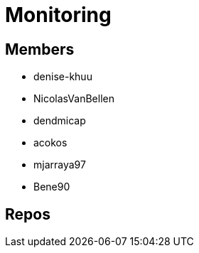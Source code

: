 = Monitoring

== Members
* denise-khuu 
* NicolasVanBellen
* dendmicap
* acokos
* mjarraya97
* Bene90


== Repos

